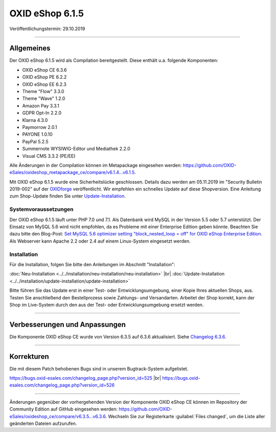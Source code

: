 OXID eShop 6.1.5
================

Veröffentlichungstermin: 29.10.2019

-----------------------------------------------------------------------------------------

Allgemeines
-----------
Der OXID eShop 6.1.5 wird als Compilation bereitgestellt. Diese enthält u.a. folgende Komponenten:

* OXID eShop CE 6.3.6
* OXID eShop PE 6.2.2
* OXID eShop EE 6.2.3
* Theme "Flow" 3.3.0
* Theme "Wave" 1.2.0
* Amazon Pay 3.3.1
* GDPR Opt-In 2.2.0
* Klarna 4.3.0
* Paymorrow 2.0.1
* PAYONE 1.0.10
* PayPal 5.2.5
* Summernote WYSIWIG-Editor und Mediathek 2.2.0
* Visual CMS 3.3.2 (PE/EE)

Alle Änderungen in der Compilation können im Metapackage eingesehen werden: `<https://github.com/OXID-eSales/oxideshop_metapackage_ce/compare/v6.1.4...v6.1.5>`_.

Mit OXID eShop 6.1.5 wurde eine Sicherheitslücke geschlossen. Details dazu werden am 05.11.2019 im "Security Bulletin 2019-002" auf der `OXIDforge <https://oxidforge.org/de>`_ veröffentlicht. Wir empfehlen ein schnelles Update auf diese Shopversion. Eine Anleitung zum Shop-Update finden Sie unter `Update-Installation <https://docs.oxid-esales.com/eshop/de/6.0/installation/update-installation/update-installation.html>`_.


Systemvoraussetzungen
^^^^^^^^^^^^^^^^^^^^^
Der OXID eShop 6.1.5 läuft unter PHP 7.0 und 7.1. Als Datenbank wird MySQL in der Version 5.5 oder 5.7 unterstützt. Der Einsatz von MySQL 5.6 wird nicht empfohlen, da es Probleme mit einer Enterprise Edition geben könnte. Beachten Sie dazu bitte den Blog-Post: `Set MySQL 5.6 optimizer setting "block_nested_loop = off" for OXID eShop Enterprise Edition <https://oxidforge.org/en/set-mysql-5-6-optimizer-setting-block_nested_loop-off-for-oxid-eshop-enterprise-edition.html>`_. Als Webserver kann Apache 2.2 oder 2.4 auf einem Linux-System eingesetzt werden.

Installation
^^^^^^^^^^^^
Für die Installation, folgen Sie bitte den Anleitungen im Abschnitt "Installation":

:doc:`Neu-Installation <../../installation/neu-installation/neu-installation>` |br|
:doc:`Update-Installation <../../installation/update-installation/update-installation>`

Bitte führen Sie das Update erst in einer Test- oder Entwicklungsumgebung, einer Kopie Ihres aktuellen Shops, aus. Testen Sie anschließend den Bestellprozess sowie Zahlungs- und Versandarten. Arbeitet der Shop korrekt, kann der Shop im Live-System durch den aus der Test- oder Entwicklungsumgebung ersetzt werden.

-----------------------------------------------------------------------------------------

Verbesserungen und Anpassungen
------------------------------
Die Komponente OXID eShop CE wurde von Version 6.3.5 auf 6.3.6 aktualisiert. Siehe `Changelog 6.3.6 <https://github.com/OXID-eSales/oxideshop_ce/blob/v6.3.6/CHANGELOG.md>`_.

-----------------------------------------------------------------------------------------

Korrekturen
-----------
Die mit diesem Patch behobenen Bugs sind in unserem Bugtrack-System aufgelistet.

https://bugs.oxid-esales.com/changelog_page.php?version_id=525 |br|
https://bugs.oxid-esales.com/changelog_page.php?version_id=526

-----------------------------------------------------------------------------------------

Änderungen gegenüber der vorhergehenden Version der Komponente OXID eShop CE können im Repository der Community Edition auf GitHub eingesehen werden: https://github.com/OXID-eSales/oxideshop_ce/compare/v6.3.5...v6.3.6. Wechseln Sie zur Registerkarte :guilabel:`Files changed`, um die Liste aller geänderten Dateien aufzurufen.


.. Intern: oxbaja, Status: